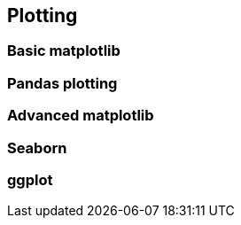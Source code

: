 == Plotting
=== Basic matplotlib
=== Pandas plotting
=== Advanced matplotlib
=== Seaborn
=== ggplot
